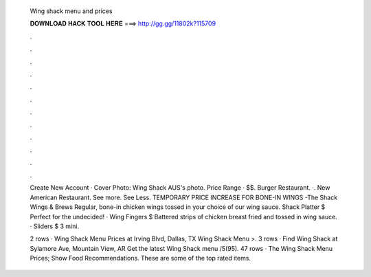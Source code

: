   Wing shack menu and prices
  
  
  
  𝐃𝐎𝐖𝐍𝐋𝐎𝐀𝐃 𝐇𝐀𝐂𝐊 𝐓𝐎𝐎𝐋 𝐇𝐄𝐑𝐄 ===> http://gg.gg/11802k?115709
  
  
  
  .
  
  
  
  .
  
  
  
  .
  
  
  
  .
  
  
  
  .
  
  
  
  .
  
  
  
  .
  
  
  
  .
  
  
  
  .
  
  
  
  .
  
  
  
  .
  
  
  
  .
  
  Create New Account · Cover Photo: Wing Shack AUS's photo. Price Range · $$. Burger Restaurant. ·. New American Restaurant. See more. See Less. TEMPORARY PRICE INCREASE FOR BONE-IN WINGS -The Shack Wings & Brews Regular, bone-in chicken wings tossed in your choice of our wing sauce. Shack Platter $ Perfect for the undecided! · Wing Fingers $ Battered strips of chicken breast fried and tossed in wing sauce. · Sliders $ 3 mini.
  
  2 rows · Wing Shack Menu Prices at Irving Blvd, Dallas, TX Wing Shack Menu >. 3 rows · Find Wing Shack at Sylamore Ave, Mountain View, AR Get the latest Wing Shack menu /5(95). 47 rows · The Wing Shack Menu Prices; Show Food Recommendations. These are some of the top rated items.

